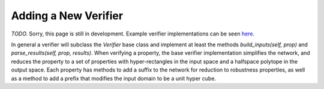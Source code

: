 Adding a New Verifier
=====================

*TODO.* Sorry, this page is still in development.
Example verifier implementations can be seen
`here <https://github.com/dlshriver/DNNV/tree/v1_refactor/dnnv/verifiers>`_.

In general a verifier will subclass the `Verifier` base class 
and implement at least the methods 
`build_inputs(self, prop)` 
and `parse_results(self, prop, results)`.
When verifying a property, the base verifier implementation simplifies the network,
and reduces the property to a set of properties with 
hyper-rectangles in the input space
and a halfspace polytope in the output space.
Each property has methods to add a suffix to the network for reduction to robustness properties, as well as a method to add a prefix that modifies the input domain
to be a unit hyper cube.
